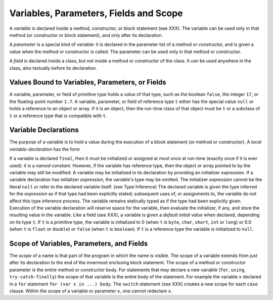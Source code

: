 .. _variablesParametersFieldsScope:

***************************************
Variables, Parameters, Fields and Scope
***************************************

.. index:: variable, parameter, field

A *variable* is declared inside a method, constructor, or block statement 
(see XXX).
The variable can be used only in that method (or constructor or block 
statement), and only after its declaration.

A *parameter* is a special kind of variable: it is declared in the parameter 
list of a method or constructor, and is given a value when the method or 
constructor is called. The parameter can be used only in that method or 
constructor.

A *field* is declared inside a class, but not inside a method or constructor of 
the class. It can be used anywhere in the class, also textually before its 
declaration.


Values Bound to Variables, Parameters, or Fields
================================================

A variable, parameter, or field of primitive type holds a *value* of that type, 
such as the boolean ``false``, the integer ``17``, or the floating-point 
number ``1.7``. A variable, parameter, or field of reference type ``t``
either has the special value ``null`` or holds a reference to an object or 
array. If it is an object, then the run-time class of that object must be ``t`` 
or a subclass of ``t`` or a reference type that is compatible with ``t``.


Variable Declarations
=====================

.. index:: variable declaration

The purpose of a variable is to hold a value during the execution of a block 
statement (or method or constructor). A *local variable-declaration* has the 
form

.. productionlist:: local variable
    LocalVarStatement : "var" `id` `OptionalType` ["=" `Expression`] .
    OptionalType : [":" `TypeLiteral` | `BlockTypeLiteral`] .


If a variable is declared ``final``, then it must be initialized or assigned at 
most once at run-time (exactly once if it is ever used): it is a 
*named constant*. However, if the variable has reference type, then the object
or array pointed to by the variable may still be modified.
A variable may be initialized in its declaration by providing an initializer 
*expression*. 
If a variable declaration has initializer *expression*, the variable's type may 
be omitted. The initializer *expression* cannot be the literal ``null`` or refer
to the declared variable itself. (see Type Inference)
The declared variable is given the type inferred for the *expression* as if that
type had been explicitly stated; subsequent uses of, or assignments to, the 
variable do not affect this type inference process. The variable remains 
statically typed as if the type had been explicitly given.
Execution of the variable declaration will reserve space for the variable, then
evaluate the initializer, if any, and store the resulting value in the variable.
Like a field (see XXX), a variable is given a *default initial value* when 
declared, depending on its type ``t``. If ``t`` is a primitive type, the 
variable is initialized  to 0 (when ``t`` is ``byte``, ``char``, ``short``, 
``int`` or ``long``) or 0.0 (when ``t`` is ``float`` or ``double``) or 
``false`` (when ``t`` is ``boolean``). If ``t`` is a reference type the variable
is initialized to ``null``.


Scope of Variables, Parameters, and Fields
==========================================

.. index:: scope

The *scope* of a name is that part of the program in which the name is visible.
The scope of a variable extends from just after its declaration to the end of 
the innermost enclosing block statement. The scope of a method or constructor 
parameter is the entire method or constructor body. For statements that may 
declare a new variable (``for``, ``using``, ``try-catch-finally``) the scope of 
that variable is the entire  body of the statement.
For example the variable ``x`` declared in a ``for`` statement 
``for (var x in ...) body``.
The ``switch`` statement (see XXX) creates a new scope for each ``case`` 
clause.
Within the scope of a variable or parameter ``x``, one cannot redeclare ``x``.



